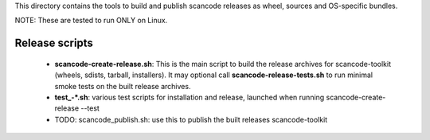This directory contains the tools to build and publish scancode releases as
wheel, sources and OS-specific bundles.


NOTE: These are tested to run ONLY on Linux.


Release scripts
===============

 * **scancode-create-release.sh**: This is the main script to build the release
   archives for scancode-toolkit (wheels, sdists, tarball, installers). It may
   optional call **scancode-release-tests.sh** to run minimal smoke tests on the
   built release archives.

 * **test_-*.sh**: various test scripts for installation and release, launched when
   running scancode-create-release --test

 * TODO: scancode_publish.sh: use this to publish the built releases scancode-toolkit
 